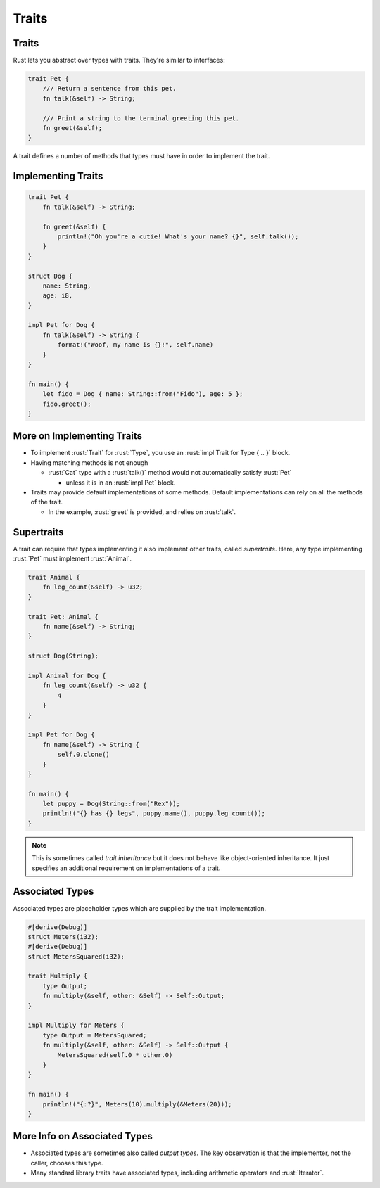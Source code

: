 ========
Traits
========

--------
Traits
--------

Rust lets you abstract over types with traits. They're similar to
interfaces:

.. code:: rust

   trait Pet {
       /// Return a sentence from this pet.
       fn talk(&self) -> String;

       /// Print a string to the terminal greeting this pet.
       fn greet(&self);
   }

A trait defines a number of methods that types must have in order to implement the trait.

---------------------
Implementing Traits
---------------------

.. code:: rust

   trait Pet {
       fn talk(&self) -> String;

       fn greet(&self) {
           println!("Oh you're a cutie! What's your name? {}", self.talk());
       }
   }

   struct Dog {
       name: String,
       age: i8,
   }

   impl Pet for Dog {
       fn talk(&self) -> String {
           format!("Woof, my name is {}!", self.name)
       }
   }

   fn main() {
       let fido = Dog { name: String::from("Fido"), age: 5 };
       fido.greet();
   }

-----------------------------
More on Implementing Traits
-----------------------------

- To implement :rust:`Trait` for :rust:`Type`, you use an
  :rust:`impl Trait for Type { .. }` block.

- Having matching methods is not enough

  - :rust:`Cat` type with a :rust:`talk()` method would not automatically satisfy :rust:`Pet`

    - unless it is in an :rust:`impl Pet` block.

- Traits may provide default implementations of some methods. Default
  implementations can rely on all the methods of the trait.

  - In the example, :rust:`greet` is provided, and relies on :rust:`talk`.

-------------
Supertraits
-------------

A trait can require that types implementing it also implement other
traits, called *supertraits*. Here, any type implementing :rust:`Pet` must
implement :rust:`Animal`.

.. code:: rust

   trait Animal {
       fn leg_count(&self) -> u32;
   }

   trait Pet: Animal {
       fn name(&self) -> String;
   }

   struct Dog(String);

   impl Animal for Dog {
       fn leg_count(&self) -> u32 {
           4
       }
   }

   impl Pet for Dog {
       fn name(&self) -> String {
           self.0.clone()
       }
   }

   fn main() {
       let puppy = Dog(String::from("Rex"));
       println!("{} has {} legs", puppy.name(), puppy.leg_count());
   }

.. note::

   This is sometimes called *trait inheritance* but it does not behave like object-oriented
   inheritance. It just specifies an additional requirement on implementations of a trait.

------------------
Associated Types
------------------

Associated types are placeholder types which are supplied by the trait
implementation.

.. code:: rust

   #[derive(Debug)]
   struct Meters(i32);
   #[derive(Debug)]
   struct MetersSquared(i32);

   trait Multiply {
       type Output;
       fn multiply(&self, other: &Self) -> Self::Output;
   }

   impl Multiply for Meters {
       type Output = MetersSquared;
       fn multiply(&self, other: &Self) -> Self::Output {
           MetersSquared(self.0 * other.0)
       }
   }

   fn main() {
       println!("{:?}", Meters(10).multiply(&Meters(20)));
   }

-------------------------------
More Info on Associated Types
-------------------------------

-  Associated types are sometimes also called *output types*. The key
   observation is that the implementer, not the caller, chooses this
   type.

-  Many standard library traits have associated types, including
   arithmetic operators and :rust:`Iterator`.
